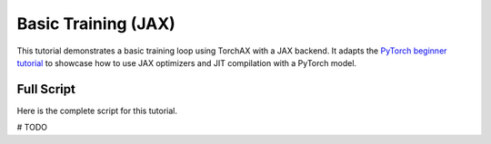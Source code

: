 .. _tutorial_basic_training_jax:

####################
Basic Training (JAX)
####################

This tutorial demonstrates a basic training loop using TorchAX with a JAX backend. It adapts the `PyTorch beginner tutorial <https://pytorch.org/tutorials/beginner/introyt/trainingyt.html>`_ to showcase how to use JAX optimizers and JIT compilation with a PyTorch model.

Full Script
===========

Here is the complete script for this tutorial.

.. code-block:: python

# TODO
